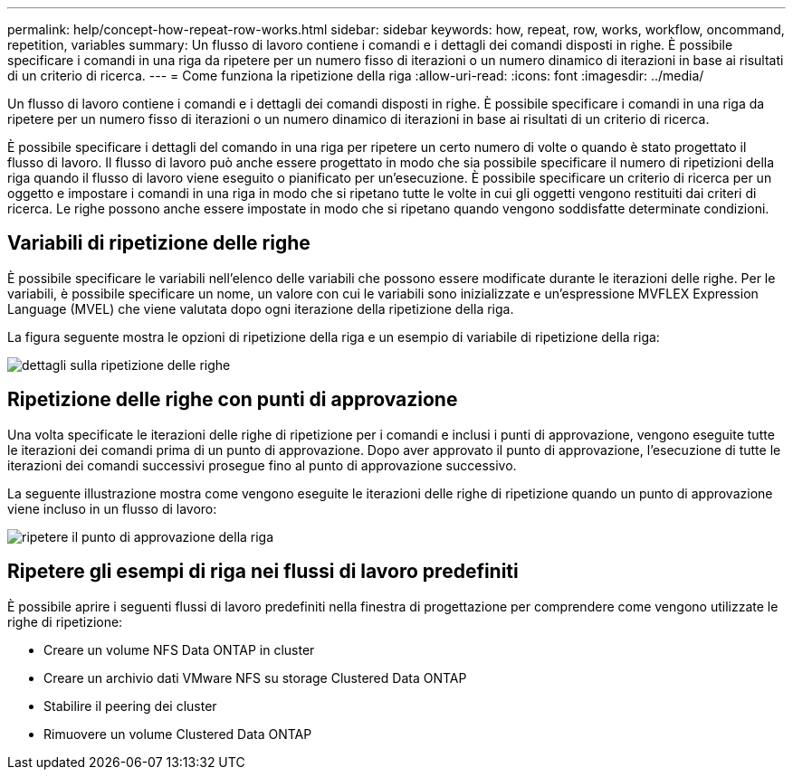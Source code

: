 ---
permalink: help/concept-how-repeat-row-works.html 
sidebar: sidebar 
keywords: how, repeat, row, works, workflow, oncommand, repetition, variables 
summary: Un flusso di lavoro contiene i comandi e i dettagli dei comandi disposti in righe. È possibile specificare i comandi in una riga da ripetere per un numero fisso di iterazioni o un numero dinamico di iterazioni in base ai risultati di un criterio di ricerca. 
---
= Come funziona la ripetizione della riga
:allow-uri-read: 
:icons: font
:imagesdir: ../media/


[role="lead"]
Un flusso di lavoro contiene i comandi e i dettagli dei comandi disposti in righe. È possibile specificare i comandi in una riga da ripetere per un numero fisso di iterazioni o un numero dinamico di iterazioni in base ai risultati di un criterio di ricerca.

È possibile specificare i dettagli del comando in una riga per ripetere un certo numero di volte o quando è stato progettato il flusso di lavoro. Il flusso di lavoro può anche essere progettato in modo che sia possibile specificare il numero di ripetizioni della riga quando il flusso di lavoro viene eseguito o pianificato per un'esecuzione. È possibile specificare un criterio di ricerca per un oggetto e impostare i comandi in una riga in modo che si ripetano tutte le volte in cui gli oggetti vengono restituiti dai criteri di ricerca. Le righe possono anche essere impostate in modo che si ripetano quando vengono soddisfatte determinate condizioni.



== Variabili di ripetizione delle righe

È possibile specificare le variabili nell'elenco delle variabili che possono essere modificate durante le iterazioni delle righe. Per le variabili, è possibile specificare un nome, un valore con cui le variabili sono inizializzate e un'espressione MVFLEX Expression Language (MVEL) che viene valutata dopo ogni iterazione della ripetizione della riga.

La figura seguente mostra le opzioni di ripetizione della riga e un esempio di variabile di ripetizione della riga:

image::../media/row_repetition_details.gif[dettagli sulla ripetizione delle righe]



== Ripetizione delle righe con punti di approvazione

Una volta specificate le iterazioni delle righe di ripetizione per i comandi e inclusi i punti di approvazione, vengono eseguite tutte le iterazioni dei comandi prima di un punto di approvazione. Dopo aver approvato il punto di approvazione, l'esecuzione di tutte le iterazioni dei comandi successivi prosegue fino al punto di approvazione successivo.

La seguente illustrazione mostra come vengono eseguite le iterazioni delle righe di ripetizione quando un punto di approvazione viene incluso in un flusso di lavoro:

image::../media/repeat_row_approval_point.gif[ripetere il punto di approvazione della riga]



== Ripetere gli esempi di riga nei flussi di lavoro predefiniti

È possibile aprire i seguenti flussi di lavoro predefiniti nella finestra di progettazione per comprendere come vengono utilizzate le righe di ripetizione:

* Creare un volume NFS Data ONTAP in cluster
* Creare un archivio dati VMware NFS su storage Clustered Data ONTAP
* Stabilire il peering dei cluster
* Rimuovere un volume Clustered Data ONTAP

